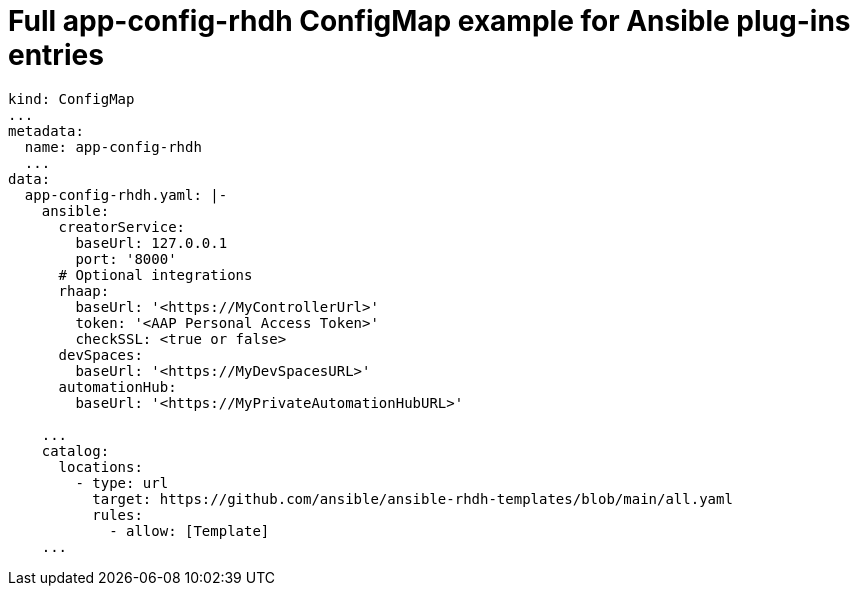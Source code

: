 :_mod-docs-content-type: REFERENCE

[id="rhdh-full-aap-configmap-example_{context}"]
= Full app-config-rhdh ConfigMap example for Ansible plug-ins entries

----
kind: ConfigMap
...
metadata:
  name: app-config-rhdh
  ...
data:
  app-config-rhdh.yaml: |-
    ansible:
      creatorService:
        baseUrl: 127.0.0.1
        port: '8000'
      # Optional integrations 
      rhaap:
        baseUrl: '<https://MyControllerUrl>'
        token: '<AAP Personal Access Token>'
        checkSSL: <true or false>
      devSpaces:
        baseUrl: '<https://MyDevSpacesURL>'
      automationHub:
        baseUrl: '<https://MyPrivateAutomationHubURL>'

    ...
    catalog:
      locations:
        - type: url
          target: https://github.com/ansible/ansible-rhdh-templates/blob/main/all.yaml
          rules:
            - allow: [Template]
    ...

----

